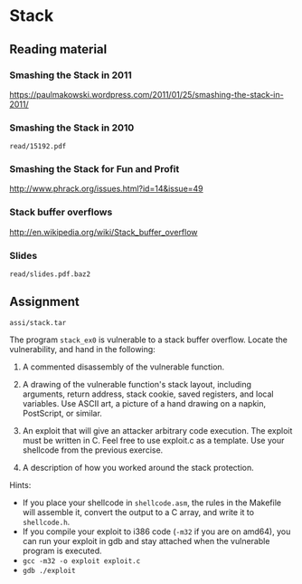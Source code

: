 * Stack
** Reading material
*** Smashing the Stack in 2011
    https://paulmakowski.wordpress.com/2011/01/25/smashing-the-stack-in-2011/
*** Smashing the Stack in 2010
    =read/15192.pdf=
*** Smashing the Stack for Fun and Profit
    http://www.phrack.org/issues.html?id=14&issue=49
*** Stack buffer overflows
    http://en.wikipedia.org/wiki/Stack_buffer_overflow
*** Slides
    =read/slides.pdf.baz2=

** Assignment
   =assi/stack.tar=

   The program =stack_ex0= is vulnerable to a stack buffer overflow. Locate the
   vulnerability, and hand in the following:

   1) A commented disassembly of the vulnerable function.
   2) A drawing of the vulnerable function's stack layout, including arguments,
      return address, stack cookie, saved registers, and local variables. Use
      ASCII art, a picture of a hand drawing on a napkin, PostScript, or
      similar.
   3) An exploit that will give an attacker arbitrary code execution. The
      exploit must be written in C. Feel free to use exploit.c as a
      template. Use your shellcode from the previous exercise.

   4) A description of how you worked around the stack protection.

   Hints:
   - If you place your shellcode in =shellcode.asm=, the rules in the Makefile
     will assemble it, convert the output to a C array, and write it to
     =shellcode.h=.
   - If you compile your exploit to i386 code (=-m32= if you are on amd64), you
     can run your exploit in gdb and stay attached when the vulnerable program
     is executed.
   - =gcc -m32 -o exploit exploit.c=
   - =gdb ./exploit=
